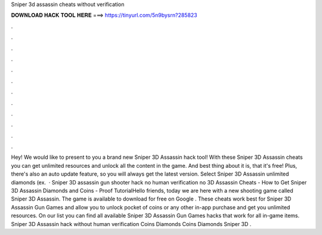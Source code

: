 Sniper 3d assassin cheats without verification

𝐃𝐎𝐖𝐍𝐋𝐎𝐀𝐃 𝐇𝐀𝐂𝐊 𝐓𝐎𝐎𝐋 𝐇𝐄𝐑𝐄 ===> https://tinyurl.com/5n9bysrn?285823

.

.

.

.

.

.

.

.

.

.

.

.

Hey! We would like to present to you a brand new Sniper 3D Assassin hack tool! With these Sniper 3D Assassin cheats you can get unlimited resources and unlock all the content in the game. And best thing about it is, that it's free! Plus, there's also an auto update feature, so you will always get the latest version. Select Sniper 3D Assassin unlimited diamonds (ex.  · Sniper 3D assassin gun shooter hack no human verification no  3D Assassin Cheats - How to Get Sniper 3D Assassin Diamonds and Coins - Proof TutorialHello friends, today we are here with a new shooting game called Sniper 3D Assassin. The game is available to download for free on Google . These cheats work best for Sniper 3D Assassin Gun Games and allow you to unlock pocket of coins or any other in-app purchase and get you unlimited resources. On our list you can find all available Sniper 3D Assassin Gun Games hacks that work for all in-game items. Sniper 3D Assassin hack without human verification Coins Diamonds Coins Diamonds Sniper 3D .